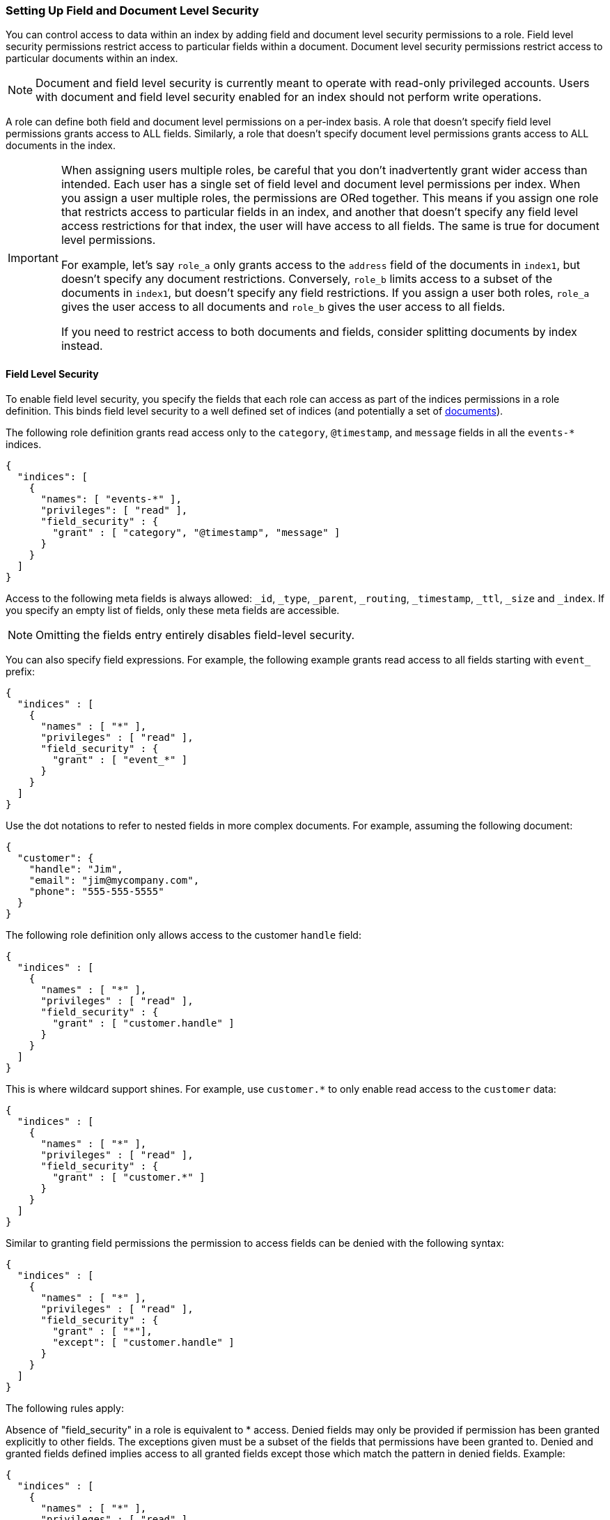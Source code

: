 [[field-and-document-access-control]]
=== Setting Up Field and Document Level Security

You can control access to data within an index by adding field and document level
security permissions to a role. Field level security permissions restrict access
to particular fields within a document. Document level security permissions
restrict access to particular documents within an index.

NOTE: Document and field level security is currently meant to operate with
read-only privileged accounts. Users with document and field level
security enabled for an index should not perform write operations.

A role can define both field and document level permissions on a per-index basis.
A role that doesn’t specify field level permissions grants access to ALL fields. 
Similarly, a role that doesn't specify document level permissions grants access 
to ALL documents in the index. 

[IMPORTANT]
=====================================================================
When assigning users multiple roles, be careful that you don't inadvertently
grant wider access than intended. Each user has a single set of field level and 
document level permissions per index. When you assign a user multiple roles, 
the permissions are ORed together. This means if you assign one role that 
restricts access to  particular fields in an index, and another that doesn't 
specify any field level access restrictions for that index, the user will have 
access to all fields. The same is true for document level permissions.

For example, let's say `role_a` only grants access to the `address` 
field of the documents in `index1`, but doesn't specify any document 
restrictions. Conversely, `role_b` limits access to a subset of the documents 
in `index1`, but doesn't specify any field restrictions. If you assign a user
both roles, `role_a` gives the user access to all documents and `role_b` gives 
the user access to all fields. 

If you need to restrict access to both documents and fields, consider splitting 
documents by index instead.
=====================================================================

[[field-level-security]]
==== Field Level Security

To enable field level security, you specify the fields that each role can access
as part of the indices permissions in a role definition. This binds field level
security to a well defined set of indices (and potentially a set of
<<document-level-security, documents>>).

The following role definition grants read access only to the `category`,
`@timestamp`, and `message` fields in all the `events-*` indices.

[source,js]
--------------------------------------------------
{
  "indices": [
    {
      "names": [ "events-*" ],
      "privileges": [ "read" ],
      "field_security" : {
        "grant" : [ "category", "@timestamp", "message" ]
      }
    }
  ]
}
--------------------------------------------------

Access to the following meta fields is always allowed: `_id`,
`_type`, `_parent`, `_routing`, `_timestamp`, `_ttl`, `_size` and `_index`. If
you specify an empty list of fields, only these meta fields are accessible.

NOTE: Omitting the fields entry entirely disables field-level security.

You can also specify field expressions. For example, the following
example grants read access to all fields starting with `event_` prefix:

[source,js]
--------------------------------------------------
{
  "indices" : [
    {
      "names" : [ "*" ],
      "privileges" : [ "read" ],
      "field_security" : {
        "grant" : [ "event_*" ]
      }
    }
  ]
}
--------------------------------------------------

Use the dot notations to refer to nested fields in more complex documents. For
example, assuming the following document:

[source,js]
--------------------------------------------------
{
  "customer": {
    "handle": "Jim",
    "email": "jim@mycompany.com",
    "phone": "555-555-5555"
  }
}
--------------------------------------------------

The following role definition only allows access to the customer `handle` field:

[source,js]
--------------------------------------------------
{
  "indices" : [
    {
      "names" : [ "*" ],
      "privileges" : [ "read" ],
      "field_security" : {
        "grant" : [ "customer.handle" ]
      }
    }
  ]
}
--------------------------------------------------

This is where wildcard support shines. For example, use `customer.*` to only
enable read access to the `customer` data:

[source,js]
--------------------------------------------------
{
  "indices" : [
    {
      "names" : [ "*" ],
      "privileges" : [ "read" ],
      "field_security" : {
        "grant" : [ "customer.*" ]
      }
    }
  ]
}
--------------------------------------------------

Similar to granting field permissions the permission to access fields can be denied with the following syntax:


[source,js]
--------------------------------------------------
{
  "indices" : [
    {
      "names" : [ "*" ],
      "privileges" : [ "read" ],
      "field_security" : {
        "grant" : [ "*"],
        "except": [ "customer.handle" ]
      }
    }
  ]
}
--------------------------------------------------


The following rules apply:

Absence of "field_security" in a role is equivalent to * access.
Denied fields may only be provided if permission has been granted explicitly to other fields. The exceptions given must be a subset of the
fields that permissions have been granted to.
Denied and granted fields defined implies access to all granted fields except those which match the pattern in denied fields. Example:


[source,js]
--------------------------------------------------
{
  "indices" : [
    {
      "names" : [ "*" ],
      "privileges" : [ "read" ],
      "field_security" : {
        "except": [ "customer.handle" ],
        "grant" : [ "customer.*" ]
      }
    }
  ]
}
--------------------------------------------------

In the above example all fields with the prefix "customer." are allowed except for "customer.handle".

An empty array for grant (eg. "grant" : []) means that no fields are granted access to.

===== Field Level Security and Roles

When a user has several roles that specify field level permissions then the resulting field level permissions per index are the union
of the individual role permissions.
For example if these two roles are merged:

[source,js]
--------------------------------------------------
{
  // role 1
  ...
  "indices" : [
    {
      "names" : [ "*" ],
      "privileges" : [ "read" ],
      "field_security" : {
        "grant": [ "a.*" ],
        "except" : [ "a.b*" ]
      }
    }
  ]
}

{
  // role 2
  ...
  "indices" : [
    {
      "names" : [ "*" ],
      "privileges" : [ "read" ],
      "field_security" : {
        "grant": [ "a.b*" ],
        "except" : [ "a.b.c*" ]
      }
    }
  ]
}
--------------------------------------------------

Then the resulting permission would be equal to:

[source,js]
--------------------------------------------------
{
  // role 1 + role 2
  ...
  "indices" : [
    {
      "names" : [ "*" ],
      "privileges" : [ "read" ],
      "field_security" : {
        "grant": [ "a.*" ],
        "except" : [ "a.b.c*" ]
      }
    }
  ]
}
--------------------------------------------------


[[document-level-security]]
==== Document Level Security

Document level security restricts the documents that users have read access to.
To enable document level security, you specify a query that matches all the
accessible documents as part of the indices permissions within a role definition.
This binds document level security to a well defined set of indices.

Enabling document level security restricts which documents can be accessed from any document based read API.
To enable document level security, you use a query to specify the documents that each role can access in the `roles.yml` file.
You specify the document query with the `query` option. The document query is associated with a particular index or index pattern and
operates in conjunction with the privileges specified for the indices.

The following role definition grants read access only to documents that
belong to the `click` category within all the `events-*` indices.

[source,js]
--------------------------------------------------
{
  "indices": [
    {
      "names": [ "events-*" ],
      "privileges": [ "read" ],
      "query": "{\"match\": {\"category\": \"click\"}}"
    }
  ]
}
--------------------------------------------------

NOTE: Omitting the `query` entry entirely disables document level security for
      the respective indices permission entry.

The specified `query` expects the same format as if it was defined in the
search request and supports ELasticsearch's full {ref}/query-dsl.html[Query DSL].

For example, the following role grants read access to all indices, but restricts
access to documents whose `department_id` equals `12`.

[source,js]
--------------------------------------------------
{
  "indices" : [
    {
      "names" : [ "*" ],
      "privileges" : [ "read" ],
      "query" : {
        "term" : { "department_id" : 12 }
      }
    }
  ]
}
--------------------------------------------------

NOTE: `query` also accepts queries written as string values

[[templating-role-query]]
===== Templating a Role Query

You can use Mustache templates in a role query to insert the username of the
current authenticated user into the role. Like other places in Elasticsearch
that support templating or scripting, you can specify inline, stored,
or file based templates and define custom parameters. You access the current
authenticated user's details through the `_user` parameter. 

For example, the following role query uses a template to insert the username
of the current authenticated user:

[source,js]
--------------------------------------------------
{
  "indices" : [
    {
      "names" : [ "my_index" ],
      "privileges" : [ "read" ],
      "query" : {
        "template" : {
          "source" : {
            "term" : { "acl.username" : "{{_user.username}}" }
          }
        }
      }
    }
  ]
}
--------------------------------------------------

You can access the following information through the `_user` variable:

[options="header"]
|======
| Property              | Description
| `_user.username`      | The username of the current authenticated user.
| `_user.full_name`     | If specified, the full name of the current authenticated user.
| `_user.email`         | If specified, the email of the current authenticated user.
| `_user.roles`         | If associated, a list of the role names of the current authenticated user.
| `_user.metadata`      | If specified, a hash holding custom metadata of the current authenticated user.
|======

You can also access custom user metadata. For example, if you maintain a
`group_id` in your user metadata, you can apply document level security
based on the `group.id` field in your documents:

[source,js]
--------------------------------------------------
{
  "indices" : [
    {
      "names" : [ "my_index" ],
      "privileges" : [ "read" ],
      "query" : {
        "template" : {
          "source" : {
            "term" : { "group.id" : "{{_user.metadata.group_id}}" }
          }
        }
      }
    }
  ]
}
--------------------------------------------------

[[set-security-user-processor]]
===== Set Security User Ingest Processor

If an index is being shared by many small users it makes sense put all these users into the same index as having a
dedicated index or shard per user is too wasteful. In order to guarantee that a user only read its own documents it
makes sense to set up document level security. In order to use document level security for this each document must have
the username or role name associated with it, so that it can be queried by the document level security's role query.
This is where the `set_security_user` ingest processor can help.

NOTE: You need to make sure to use unique ids for each user that uses the same index, because document level security
      doesn't apply on write APIs and you can overwrite other users' documents. This ingest processor just adds
      properties of the current authenticated user to the documents being indexed.


The `set_security_user` processor attaches user related details (`username`, `roles`, `email`, `full_name` and `metadata` )
from the current authenticated user to the current document by pre-processed by ingest.

So when indexing data with an ingest pipeline then user details get automatically attached with the document:

[source,js]
--------------------------------------------------
PUT shared-logs/log/1?pipeline=my_pipeline_id
{
  ...
}
--------------------------------------------------

Read the {ref}/ingest.html[ingest docs] for more information
about setting up a pipeline and other processors.

[[set-security-user-options]]
.Set Security User Options
[options="header"]
|======
| Name          | Required  | Default                                                   | Description
| `field`       | yes       | -                                                         | The field to store the user information into.
| `properties`  | no        | [`username`, `roles`, `email`, `full_name`, `metadata`]   | Controls what user related properties are added to the `field`.
|======

Example config that adds all user details of the current authenticated user to the `user` field to  all documents being
processed by this pipeline:

[source,js]
--------------------------------------------------
{
  "processors" : [
    {
      "set_security_user": {
        "field": "user"
      }
    }
  ]
}
--------------------------------------------------

[[multiple-roles-dls-fls]]
==== Multiple Roles with Document and Field Level Security

A user can have many roles and each role can define different permissions on the
same index. It is important to understand the behavior of Document and Field Level
security in this scenario.

Document level security will take into account each role held by the user, and
combine each document level security query for a given index with an "OR". This
means that only one of the role queries must match for a document to be returned.
For example, if a role grants access to an index without document level security
and another grants access with document level security, document level security
will not be applied; the user with both roles will have access to all of the
documents in the index.

Field level security will take into account each role the user has and combine
all of the fields listed into a single set for each index. For example, if a
role grants access to an index without field level security and another grants
access with field level security, field level security will not be applied for
that index; the user with both roles will have access to all of the fields in
in the index.
